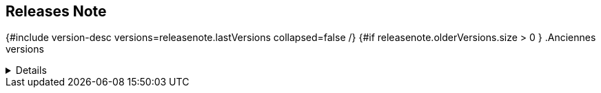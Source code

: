 ==  Releases Note
:toc:
:toc-title: Versions récentes


{#include version-desc versions=releasenote.lastVersions collapsed=false /}
{#if releasenote.olderVersions.size > 0 }
.Anciennes versions
[%collapsible]
====
{#include version-desc versions=releasenote.olderVersions collapsed=true /}
===={/if}